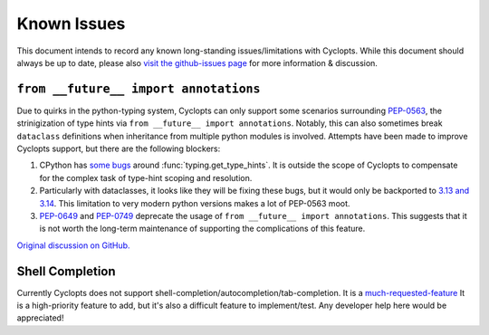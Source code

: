 ============
Known Issues
============
This document intends to record any known long-standing issues/limitations with Cyclopts.
While this document should always be up to date, please also `visit the github-issues page <https://github.com/BrianPugh/cyclopts/issues>`_ for more information & discussion.

``from __future__ import annotations``
^^^^^^^^^^^^^^^^^^^^^^^^^^^^^^^^^^^^^^

Due to quirks in the python-typing system, Cyclopts can only support some scenarios surrounding `PEP-0563`_, the strinigization of type hints via ``from __future__ import annotations``.
Notably, this can also sometimes break ``dataclass`` definitions when inheritance from multiple python modules is involved.
Attempts have been made to improve Cyclopts support, but there are the following blockers:

1. CPython has `some bugs <https://github.com/python/cpython/issues/89687>`_ around :func:`typing.get_type_hints`. It is outside the scope of Cyclopts to compensate for the complex task of type-hint scoping and resolution.

2. Particularly with dataclasses, it looks like they will be fixing these bugs, but it would only be backported to `3.13 and 3.14 <https://github.com/python/cpython/issues/133956#issuecomment-2883646533>`_.
   This limitation to very modern python versions makes a lot of PEP-0563 moot.

3. `PEP-0649`_ and `PEP-0749`_ deprecate the usage of ``from __future__ import annotations``. This suggests that it is not worth the long-term maintenance of supporting the complications of this feature.


`Original discussion on GitHub. <https://github.com/BrianPugh/cyclopts/issues/439>`_


Shell Completion
^^^^^^^^^^^^^^^^

Currently Cyclopts does not support shell-completion/autocompletion/tab-completion.
It is a `much-requested-feature <https://github.com/BrianPugh/cyclopts/issues/89>`_
It is a high-priority feature to add, but it's also a difficult feature to implement/test.
Any developer help here would be appreciated!

.. _PEP-0563: https://peps.python.org/563
.. _PEP-0649: https://peps.python.org/649
.. _PEP-0749: https://peps.python.org/749
